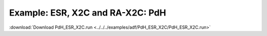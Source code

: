 .. _example PdH_ESR_X2C:

Example: ESR, X2C and RA-X2C: PdH
================================== 

:download:`Download PdH_ESR_X2C.run <../../../examples/adf/PdH_ESR_X2C/PdH_ESR_X2C.run>` 

.. literalinclude :: ../../../examples/adf/PdH_ESR_X2C/PdH_ESR_X2C.run 
   :language: bash 
